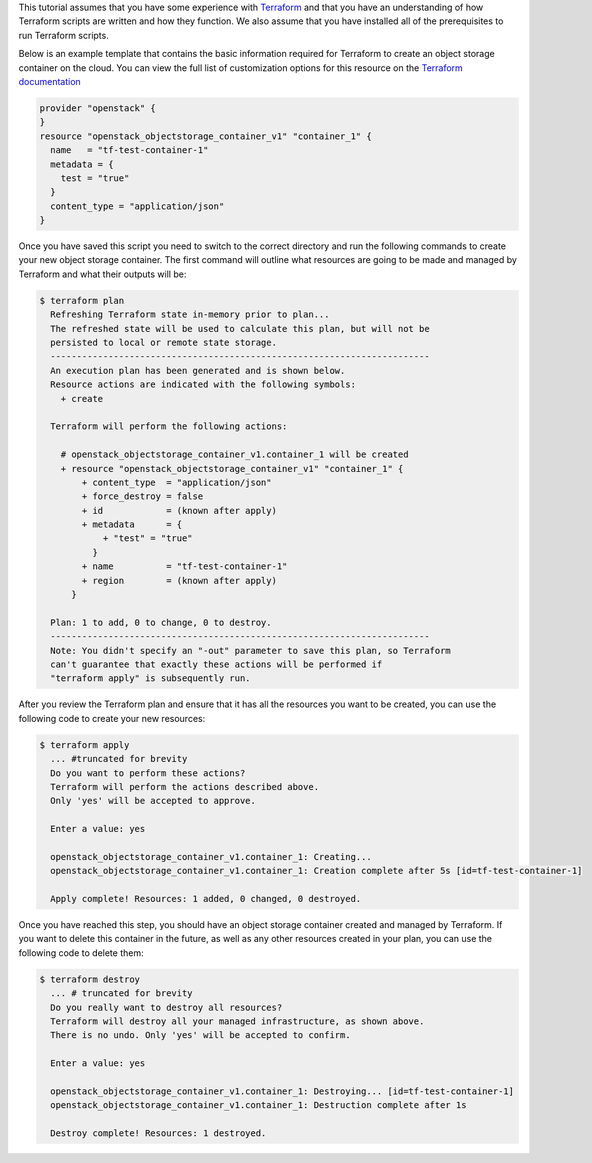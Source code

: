 This tutorial assumes that you have some experience with `Terraform`_
and that you have an understanding of how Terraform scripts are written
and how they function. We also assume that you have installed all of the
prerequisites to run Terraform scripts.

.. _Terraform: https://www.terraform.io/

Below is an example template that contains the basic information required
for Terraform to create an object storage container on the cloud. You can
view the full list of customization options for this resource on the `Terraform documentation`_

.. _Terraform documentation: https://registry.terraform.io/providers/terraform-provider-openstack/openstack/latest/docs/resources/objectstorage_container_v1

.. code-block:: bash

    provider "openstack" {
    }
    resource "openstack_objectstorage_container_v1" "container_1" {
      name   = "tf-test-container-1"
      metadata = {
        test = "true"
      }
      content_type = "application/json"
    }

Once you have saved this script you need to switch to the correct directory
and run the following commands to create your new object storage container.
The first command will outline what resources are going to be made and
managed by Terraform and what their outputs will be:

.. code-block:: bash

    $ terraform plan
      Refreshing Terraform state in-memory prior to plan...
      The refreshed state will be used to calculate this plan, but will not be
      persisted to local or remote state storage.
      ------------------------------------------------------------------------
      An execution plan has been generated and is shown below.
      Resource actions are indicated with the following symbols:
        + create

      Terraform will perform the following actions:

        # openstack_objectstorage_container_v1.container_1 will be created
        + resource "openstack_objectstorage_container_v1" "container_1" {
            + content_type  = "application/json"
            + force_destroy = false
            + id            = (known after apply)
            + metadata      = {
                + "test" = "true"
              }
            + name          = "tf-test-container-1"
            + region        = (known after apply)
          }

      Plan: 1 to add, 0 to change, 0 to destroy.
      ------------------------------------------------------------------------
      Note: You didn't specify an "-out" parameter to save this plan, so Terraform
      can't guarantee that exactly these actions will be performed if
      "terraform apply" is subsequently run.

After you review the Terraform plan and ensure that it has all the
resources you want to be created, you can use the following code to
create your new resources:

.. code-block:: bash

    $ terraform apply
      ... #truncated for brevity
      Do you want to perform these actions?
      Terraform will perform the actions described above.
      Only 'yes' will be accepted to approve.

      Enter a value: yes

      openstack_objectstorage_container_v1.container_1: Creating...
      openstack_objectstorage_container_v1.container_1: Creation complete after 5s [id=tf-test-container-1]

      Apply complete! Resources: 1 added, 0 changed, 0 destroyed.

Once you have reached this step, you should have an object storage container created
and managed by Terraform. If you want to delete this container in the future, as
well as any other resources created in your plan, you can use the following code to
delete them:

.. code-block:: bash

    $ terraform destroy
      ... # truncated for brevity
      Do you really want to destroy all resources?
      Terraform will destroy all your managed infrastructure, as shown above.
      There is no undo. Only 'yes' will be accepted to confirm.

      Enter a value: yes

      openstack_objectstorage_container_v1.container_1: Destroying... [id=tf-test-container-1]
      openstack_objectstorage_container_v1.container_1: Destruction complete after 1s

      Destroy complete! Resources: 1 destroyed.


